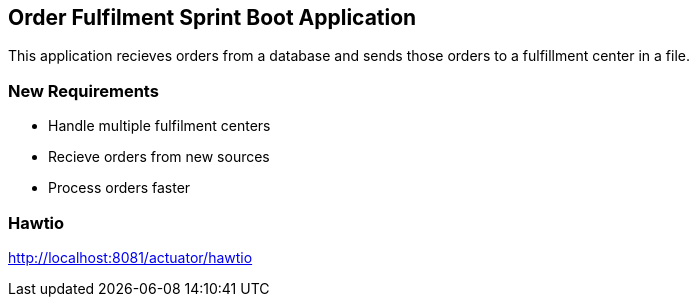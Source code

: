== Order Fulfilment Sprint Boot Application

This application recieves orders from a database and sends those orders to a fulfillment
center in a file.

=== New Requirements

* Handle multiple fulfilment centers
* Recieve orders from new sources
* Process orders faster

=== Hawtio
http://localhost:8081/actuator/hawtio